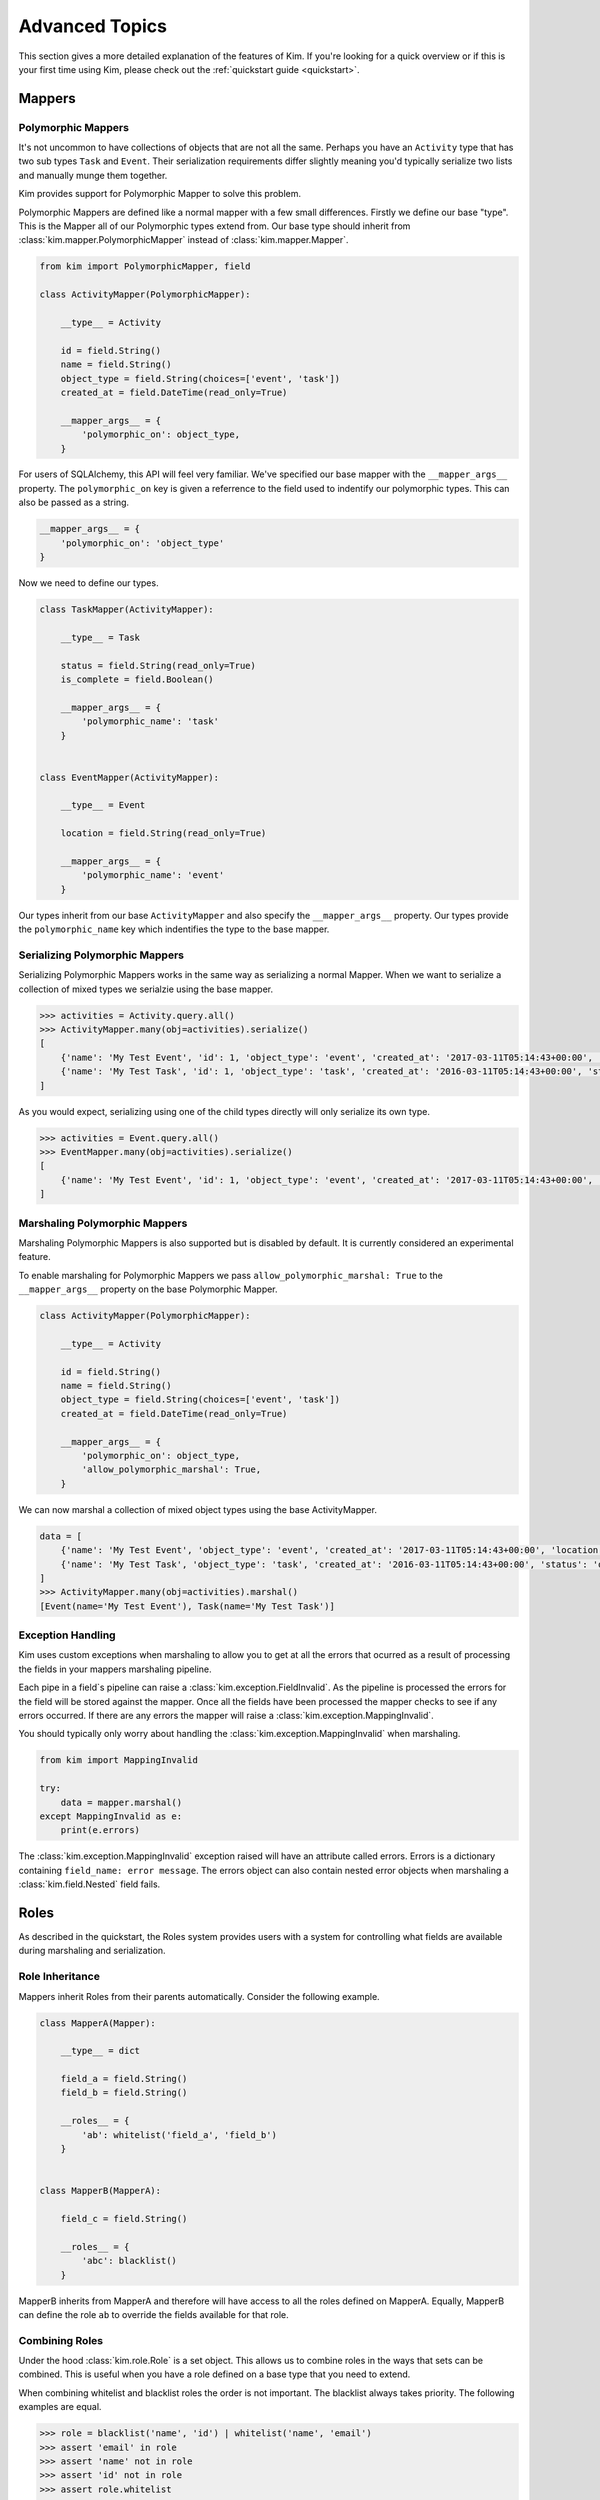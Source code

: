 .. _advanced:

Advanced Topics
================

.. module:: kim.mapper

This section gives a more detailed explanation of the features of Kim.  If you're looking for a quick overview
or if this is your first time using Kim, please check out the :ref:`quickstart guide <quickstart>`.

.. _mappers_advanced:

Mappers
-----------

.. _mappers_advanced_polymorphic:

Polymorphic Mappers
^^^^^^^^^^^^^^^^^^^^^

It's not uncommon to have collections of objects that are not all the same.  Perhaps you have an ``Activity`` type that has two sub types ``Task`` and ``Event``.  Their serialization
requirements differ slightly meaning you'd typically serialize two lists and manually munge them together.

Kim provides support for Polymorphic Mapper to solve this problem.

Polymorphic Mappers are defined like a normal mapper with a few small differences.  Firstly we define our base "type".  This is the Mapper
all of our Polymorphic types extend from.  Our base type should inherit from :class:`kim.mapper.PolymorphicMapper` instead of :class:`kim.mapper.Mapper`.

.. code-block:: python

    from kim import PolymorphicMapper, field

    class ActivityMapper(PolymorphicMapper):

        __type__ = Activity

        id = field.String()
        name = field.String()
        object_type = field.String(choices=['event', 'task'])
        created_at = field.DateTime(read_only=True)

        __mapper_args__ = {
            'polymorphic_on': object_type,
        }


For users of SQLAlchemy, this API will feel very familiar.  We've specified our base mapper with the ``__mapper_args__``
property.  The ``polymorphic_on`` key is given a referrence to the field used to indentify our polymorphic types.  This
can also be passed as a string.

.. code-block:: python

    __mapper_args__ = {
        'polymorphic_on': 'object_type'
    }


Now we need to define our types.

.. code-block:: python

    class TaskMapper(ActivityMapper):

        __type__ = Task

        status = field.String(read_only=True)
        is_complete = field.Boolean()

        __mapper_args__ = {
            'polymorphic_name': 'task'
        }


    class EventMapper(ActivityMapper):

        __type__ = Event

        location = field.String(read_only=True)

        __mapper_args__ = {
            'polymorphic_name': 'event'
        }


Our types inherit from our base ``ActivityMapper`` and also specify the ``__mapper_args__`` property.  Our types provide
the ``polymorphic_name`` key which indentifies the type to the base mapper.


.. _mappers_advanced_polymorphic_serialize:

Serializing Polymorphic Mappers
^^^^^^^^^^^^^^^^^^^^^^^^^^^^^^^^

Serializing Polymorphic Mappers works in the same way as serializing a normal Mapper.  When we want to serialize a collection of mixed types
we serialzie using the base mapper.

.. code-block:: python

    >>> activities = Activity.query.all()
    >>> ActivityMapper.many(obj=activities).serialize()
    [
        {'name': 'My Test Event', 'id': 1, 'object_type': 'event', 'created_at': '2017-03-11T05:14:43+00:00', 'location': 'London'},
        {'name': 'My Test Task', 'id': 1, 'object_type': 'task', 'created_at': '2016-03-11T05:14:43+00:00', 'status': 'overdue', 'is_complete': False},
    ]

As you would expect, serializing using one of the child types directly will only serialize its own type.

.. code-block:: python

    >>> activities = Event.query.all()
    >>> EventMapper.many(obj=activities).serialize()
    [
        {'name': 'My Test Event', 'id': 1, 'object_type': 'event', 'created_at': '2017-03-11T05:14:43+00:00', 'location': 'London'},
    ]


.. _mappers_advanced_polymorphic_marshal:

Marshaling Polymorphic Mappers
^^^^^^^^^^^^^^^^^^^^^^^^^^^^^^^^

Marshaling Polymorphic Mappers is also supported but is disabled by default.  It is currently considered an experimental feature.

To enable marshaling for Polymorphic Mappers we pass ``allow_polymorphic_marshal: True`` to the ``__mapper_args__`` property on the
base Polymorphic Mapper.

.. code-block:: python

    class ActivityMapper(PolymorphicMapper):

        __type__ = Activity

        id = field.String()
        name = field.String()
        object_type = field.String(choices=['event', 'task'])
        created_at = field.DateTime(read_only=True)

        __mapper_args__ = {
            'polymorphic_on': object_type,
            'allow_polymorphic_marshal': True,
        }

We can now marshal a collection of mixed object types using the base ActivityMapper.

.. code-block:: python

    data = [
        {'name': 'My Test Event', 'object_type': 'event', 'created_at': '2017-03-11T05:14:43+00:00', 'location': 'London'},
        {'name': 'My Test Task', 'object_type': 'task', 'created_at': '2016-03-11T05:14:43+00:00', 'status': 'overdue', 'is_complete': False},
    ]
    >>> ActivityMapper.many(obj=activities).marshal()
    [Event(name='My Test Event'), Task(name='My Test Task')]


.. _mappers_advanced_exceptions:

Exception Handling
^^^^^^^^^^^^^^^^^^^^^

Kim uses custom exceptions when marshaling to allow you to get at all the errors that ocurred as a result of processing the fields
in your mappers marshaling pipeline.

Each pipe in a field`s pipeline can raise a :class:`kim.exception.FieldInvalid`.  As the pipeline is processed the errors for the field will be stored
against the mapper.  Once all the fields have been processed the mapper checks to see if any errors occurred.  If there are any errors the mapper will
raise a :class:`kim.exception.MappingInvalid`.

You should typically only worry about handling the :class:`kim.exception.MappingInvalid` when marshaling.


.. code-block:: python

    from kim import MappingInvalid

    try:
        data = mapper.marshal()
    except MappingInvalid as e:
        print(e.errors)

The :class:`kim.exception.MappingInvalid` exception raised will have an attribute called errors.  Errors is a dictionary containing ``field_name: error message``.  The errors object can
also contain nested error objects when marshaling a :class:`kim.field.Nested` field fails.

.. _roles_advanced:

Roles
-----------

As described in the quickstart, the Roles system provides users with a system for controlling what fields are available
during marshaling and serialization.


Role Inheritance
^^^^^^^^^^^^^^^^^^^^

Mappers inherit Roles from their parents automatically.  Consider the following example.

.. code-block:: python


    class MapperA(Mapper):

        __type__ = dict

        field_a = field.String()
        field_b = field.String()

        __roles__ = {
            'ab': whitelist('field_a', 'field_b')
        }


    class MapperB(MapperA):

        field_c = field.String()

        __roles__ = {
            'abc': blacklist()
        }


MapperB inherits from MapperA and therefore will have access to all the roles defined on
MapperA.  Equally, MapperB can define the role ``ab`` to override the fields available for that role.


Combining Roles
^^^^^^^^^^^^^^^^^^^^

Under the hood :class:`kim.role.Role` is a set object.  This allows us to combine roles in the ways that sets can be combined.
This is useful when you have a role defined on a base type that you need to extend.

When combining whitelist and blacklist roles the order is not important.  The blacklist always takes priority.  The following examples are equal.

.. code-block:: python

    >>> role = blacklist('name', 'id') | whitelist('name', 'email')
    >>> assert 'email' in role
    >>> assert 'name' not in role
    >>> assert 'id' not in role
    >>> assert role.whitelist

    >>> role = whitelist('name', 'id') | blacklist('name', 'email')
    >>> assert 'id' in role
    >>> assert 'name' not in role
    >>> assert 'email' not in role
    >>> assert role.whitelist


Default Roles
^^^^^^^^^^^^^^^^^^^^

Every mapper has a special hidden role called ``__default__``.  By default the ``__default__`` role contains every field defined on your Mapper.

You can override the ``__default___`` role by specifying it in the ``__roles__`` property on your Mapper.


.. code-block:: python

    class MapperA(Mapper):

        __type__ = dict

        field_a = field.String()
        field_b = field.String()

        __roles__ = {
            '__default__': whitelist('field_a')
        }

Now whenever we call :meth:`kim.mapper.Mapper.marshal` or :meth:`kim.mapper.Mapper.serialize` on MapperA without a role,
the default role will be used which now only includes field_a.

.. note::

    The __default__ role does not currently inherit from it's parent and must be defined explitly on the all Mappers in the
    class heirarchy.


.. _fields_advanced:

Fields
-----------

Name and Source
^^^^^^^^^^^^^^^^^^

If you'd like the field in your JSON data to have a different name to the field
on the object, pass the ``source`` attribute to ``Field``.

.. code-block:: python

    from kim import Mapper, field

    class CompanyMapper(Mapper):
        __type__ = Company
        title = field.String(source='name')

    >>> company = Company(name='Wayne Enterprises')
    >>> mapper = CompanyMapper(company)
    >>> mapper.serialize()
    {'title': 'Wayne Enterprises'}

.. note:: When marshaling, Kim will look for data in the field named in source

Similarly, if you'd like the JSON data to have a different name to the attribute
name on the mapper class, pass the ``name`` attribute to ``Field``. This is useful
if you have multiple fields in different roles which should serialize to the
same field.

.. code-block:: python

    from kim import Mapper, field, role

    class CompanyMapper(Mapper):
        __type__ = Company
        short_title = field.String(name='title')
        long_title = field.String(name='title')

        __roles__ = {
            'simple': role.whitelist('short_title'),
            'full': role.whitelist('long_title')
        }


    >>> company = Company(short_title='Wayne', long_title='Wayne Enterprises')
    >>> mapper = CompanyMapper(company)
    >>> mapper.serialize(role='simple')
    {'title': 'Wayne'}
    >>> mapper.serialize(role='full')
    {'title': 'Wayne Enterprises'}


.. _fields_nested:

Nested ``__self__``
^^^^^^^^^^^^^^^^^^

Sometimes your object model may contain flat data but you'd like the JSON output
to be nested. You can do this by setting ``source='__self__'`` on a Nested field.


.. code-block:: python

    from kim import Mapper, field, role

    class AddressMapper(Mapper):
        __type__ = dict

        street = field.String()
        city = field.String()
        zip = field.String()

    class CompanyMapper(Mapper):
        __type__ = Company

        name = field.String()
        address = field.Nested(AddressMapper, source='__self__')

    >>> company = Company(
        title='Wayne Enterprises',
        street='4 Maple Road',
        city='Sunview',
        zip='90210')
    >>> mapper = CompanyMapper(company)
    >>> mapper.serialize()
    {'name': 'Wayne Enterprises',
     'address': {'street': '4 Maple Road', 'city': 'Sunview', 'zip': '90210'}}


In this example, the address appears as a nested object in the JSON, but it's
fields are all sourced from company.

.. note:: ``__self__`` can also be used to marshal nested objects into flat structures

Marshaling Nested Fields
^^^^^^^^^^^^^^^^^^^^^^^^

Nested fields can be marshaled in a similar manner to serializing, but there
are several security concerns you should take into account when using them.
Kim's settings default to the most secure and must be overridden to use the full
functionality.

.. note:: This section, and Kim's defaults, assume you are using nested fields
    to refer to foreign keys (or similar NoSQL relationships) on ORM objects. If you
    are not using Kim with an ORM, you probably want to enable the ``allow_create``
    and ``allow_updates_in_place`` options for seamless operation.

In general, there are four things you may want to happen when marshaling a nested
field. The following sections describe them, and the input data they expect.

For all examples, assume the Mapper looks like this:

.. code-block:: python

    from kim import Mapper

    class UserMapper(Mapper):
        __type__ = MyUser

        id = field.Integer(read_only=True)
        name = field.String(required=True)
        company = field.Nested('CompanyMapper')  # Set options on this field


1. Retrieve by ID only (default)
++++++++++++++++++++++++++++++++

.. code-block:: python

    {'id': 1,
     'name': 'Bob Jones',
     'company': {
        'id': 5,  # Will be used to look up Company
        # Any other data here will be ignored
     }}

This is the most secure option and the most common thing you will want to do.
This means that only the ID of the target object will be used, a ``getter``
function which you define will be used to retrieve the object with this ID from
your database (taking into account security such as ensuring the user has access
to the object), and the object returned from the ``getter`` function will be set
on the target attribute.

2. ``allow_updates`` - Retrieve by ID, allowing updates
+++++++++++++++++++++++++++++++++++++++++++++++++++++++

.. code-block:: python

    {'id': 1,
     'name': 'Bob Jones',
     'company': {
        'id': 5,  # Will be used to look up Company
        'name': 'New name',  # Will be set on the Company
     }}

This option retrieves the related object via it's ID using a ``getter`` function
as in scenario 1. However, any other fields passed along with the ID will be
updated on the related object, according to the role passed. You are strongly
encouraged to only use this option with a restrictive role, in order to avoid
introducing security holes where users can change fields on objects they should
not be able to do, (for example, change the ``user`` field on an object to
change it's ownership).

Use this option like this (``role`` is not required):

.. code-block:: python
    company = field.Nested('CompanyMapper', allow_updates=True, role='restrictive_role')

3. ``allow_create`` - Retrieve by ID, or create object if no ID passed
++++++++++++++++++++++++++++++++++++++++++++++++++++++++++++++++++++++

.. code-block:: python

    # No ID passed - create new
    {'id': 1,
     'name': 'Bob Jones',
     'company': {
        'name': 'My new company',  # Will be set on the new company
     }}
     # ID passed - works as scenario 1
     {'id': 1,
      'name': 'Bob Jones',
      'company': {
         'id': 5,  # Will be used to look up company
         # Any other data here will be ignored
      }}


This option uses your ``getter`` function to look up the related object by ID,
but if it is not found (ie. your getter function returns ``None``) then a new
instance of the object will be created, using the fields passed according to the role.

This option may be combined with ``allow_updates`` in order to provide a field
which will accept an existing object, allow it to be updated and allow a new one
to be created.

Once again, you should consider carefully the role you use with this option to
avoid unexpected consequences (for example, it being possible to set the ``user``
field on an object to someone other than the logged-in user.)

Use this option like this (``role`` is not required):

.. code-block:: python
    company = field.Nested('CompanyMapper', allow_create=True, role='restrictive_role')

4. ``allow_updates_in_place`` - Do not use ID, update existing related object
+++++++++++++++++++++++++++++++++++++++++++++++++++++++++++++++++++++++++++++

.. code-block:: python

    # No ID passed - update the existing object if it exists
    {'id': 1,
     'name': 'Bob Jones',
     'company': {
        # No ID is required here
        'name': 'New name',  # Will be updated on existing company
     }}

In this scenario, no ID field is required and no ``getter`` function is used.
Instead, the fields are simply updated on the existing value of ``user.company``,
if it exists.


.. _fields_collection:

Collections
^^^^^^^^^^^^^^^^^^

Collections are used to produce arrays of similar fields in the JSON output.
They can be scalar fields or nested fields and work when serializing or marshaling.

To create a collection, wrap any field in ``Collection``:

.. code-block:: python

    from kim import Mapper, field, role


    class CompanyMapper(Mapper):
        __type__ = Company

        name = field.String()
        offices = field.Collection(field.String())

    >>> mapper = CompanyMapper(company)
    >>> mapper.serialize()
    {'name': 'Wayne Enterprises',
     'offices': ['London', 'Berlin', 'New York']}


You can also wrap nested fields:

.. code-block:: python

    from kim import Mapper, field, role

    class EmployeeMapper(Mapper):
        __type__ = Employee

        name = field.String()
        job = field.String()


    class CompanyMapper(Mapper):
        __type__ = Company

        name = field.String()
        employees = field.Collection(field.Nested(EmployeeMapper))

    >>> mapper = CompanyMapper(company)
    >>> mapper.serialize()
    {'name': 'Wayne Enterprises',
     'employees': [
        {'name': 'Jim', 'job': 'Developer'},
        {'name': 'Bob', 'job': 'Manager'},
    ]}

When marshaling, Nested fields can be forced to be unique on a key to avoid duplicates:


.. code-block:: python

    from kim import Mapper, field, role

    class EmployeeMapper(Mapper):
        __type__ = Employee

        id = field.Integer()
        name = field.String()


    class CompanyMapper(Mapper):
        __type__ = Company

        name = field.String()
        employees = field.Collection(
            field.Nested(EmployeeMapper), unique_on='id')

    >>> data = {'employees': [{'id': 1, 'name': 'Jim'}, {'id': 1, 'name': 'Bob'}]}
    >>> mapper = CompanyMapper(data=data)
    >>> mapper.marshal()
    MappingInvalid

.. _pipelines:

Pipelines
-----------------------

Fields process their data through a series of pipes, called a pipeline. A pipe
is passed some data, performs one operation on it and returns the new data. This
is then passed to the next pipe in the chain. This concept is similar to Unix
pipes.

There are separate pipelines for serializing and marshaling.

For example, here is the marhal pipeline for the ``String`` field. Pipes are
grouped into four stages - input, validation, process and output.

.. code-block:: python

    input_pipes = [read_only, get_data_from_name, marshal_extra_inputs]
    validation_pipes = [is_valid_string, is_valid_choice, marshal_extra_validators, ]
    process_pipes = [marshal_extra_processors, ]
    output_pipes = [update_output_to_source, marshal_extra_outputs]

    # Order of execution is:
    read_only ->                 # Stop execution if field is ready only
    get_data_from_name ->        # Get the data for this field from the JSON
    marshal_extra_inputs ->      # Hook for extra pipes
    is_valid_string ->           # Raise exception if data is not a string
    is_valid_choice ->           # If choices=[] set on field, raise exception if not valid choice
    marshal_extra_validators ->  # Hook for extra pipes
    marshal_extra_processors ->  # Hook for extra pipes
    update_output_to_source ->   # Update the object with this data
    marshal_extra_outputs        # Hook for extra pipes


.. _custom_pipelines:

Custom Fields and Pipelines
^^^^^^^^^^^^^^^^^^^^^^^^^^^^^^^^^

To define a custom field, you need to create the Field class and its corresponding
Pipline. It's usually easiest to inherit from an existing Field/Pipeline, rather
than defining an entirely new one.

This example defines a new field with a custom pipeline to convert its output
to uppercase:

.. code-block:: python
    from kim import pipe, String, Mapper
    from kim.pipelines.string import StringSerializePipeline


    @pipe()
    def to_upper(session):
        if session.data is not None:
            session.data = session.data.upper()
        return session.data

    class UpperCaseStringSerializePipeline(StringSerializePipeline):
        process_pipes = StringSerializePipeline.process_pipes + [to_upper]

    class UpperCaseString(String):
        serialize_pipeline = UpperCaseStringSerializePipeline

    class MyMapper(Mapper):
        __type__ = dict

        name = UpperCaseString()

.. note:: This is a contrived example, for simple transforms like this see ``extra_marshal_pipelines`` below

Note that we have only overridden the ``process_pipes`` stage of StringSerializePipeline.
Everything else remains the same. We have extended the ``process_pipes`` list
from the parent object in order to retain it's functionality, and just added
our new pipe at the end.

Pipes should find and set their data on ``session.data``. The session object
also provides access to the field, the current output object, the parent field
(if nested) and the mapper. See the API docs for details.


.. _pipelines_extra_marshal_pipes:

Custom Validation - extra_marshal_pipes
^^^^^^^^^^^^^^^^^^^^^^^^^^^^^^^^^^^^^^^

If you just want to change the pipeline used by a particular instance of a Field
on a Mapper, for example to add custom validation logic, you don't need to
define an entirely new field. Instead you can pass ``extra_marshal_pipes``:


.. code-block:: python
    from kim import Mapper, String, Integer, pipe


    @pipe()
    def check_age(session):
        if session.data is not None and session.data < 18:
            raise session.field.invalid('not_old_enough')

        return session.data


    class MyMapper(Mapper):
        __type__ = dict

        name = String()
        age = Integer(
            extra_marshal_pipes={
                'validation': [check_age],
            },
            error_msgs={'not_old_enough': 'You must be over 18'}
        )

``extra_marshal_pipes`` takes a dict of the format ``{stage: [pipe, pipe, pipe]}``.
Any pipes pased will be added at the end of their respective stage.
